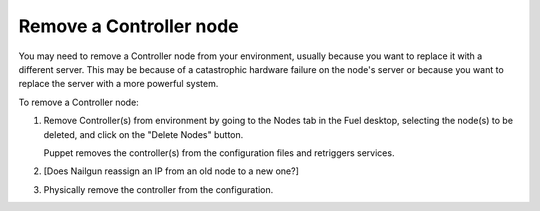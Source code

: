 
.. _remove-controller-ops:

Remove a Controller node
------------------------

You may need to remove a Controller node from your environment,
usually because you want to replace it with a different server.
This may be because of a catastrophic hardware failure
on the node's server
or because you want to replace the server
with a more powerful system.

.. note: When running a multi-node HA cluster,
         all controllers contain the same data
         so it is not necessary to preserve data before removing
         one of the Controller nodes.

         If you have only one Controller running
         and it fails or needs to be replaced with a more powerful system,
         you need a good backup from which to restore the data.
         Often, if you must replace the Controller node
         in a single-Controller node environment,
         you are better off redeploying the environment from scratch.

To remove a Controller node:

#. Remove Controller(s) from environment
   by going to the Nodes tab in the Fuel desktop,
   selecting the node(s) to be deleted,
   and click on the "Delete Nodes" button.

   Puppet removes the controller(s) from the configuration files
   and retriggers services.

#. [Does Nailgun reassign an IP from an old node to a new one?]

#. Physically remove the controller from the configuration.


